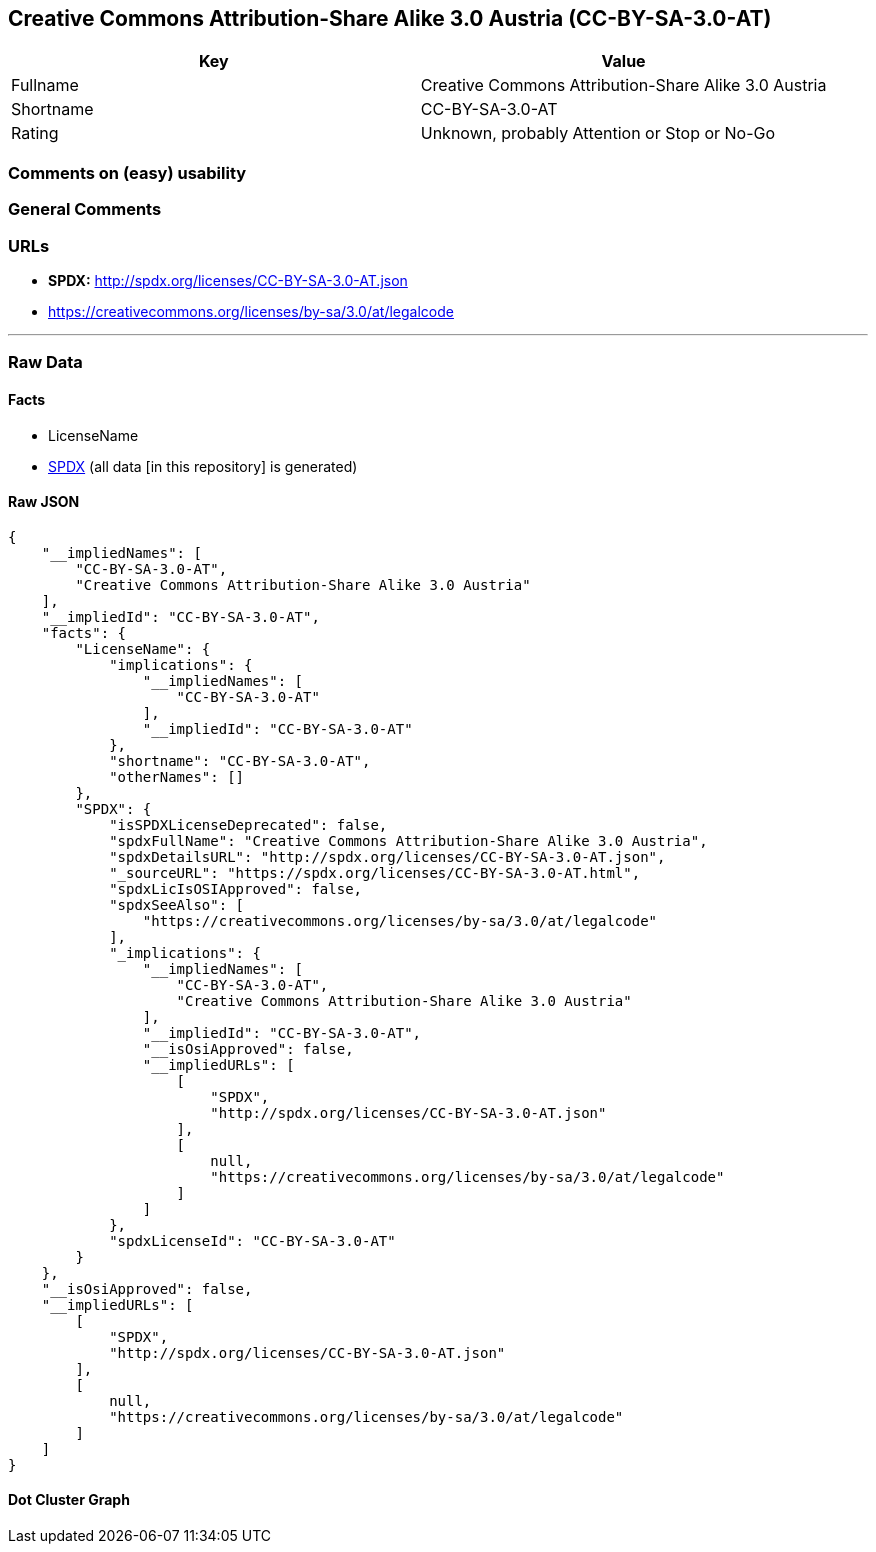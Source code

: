 == Creative Commons Attribution-Share Alike 3.0 Austria (CC-BY-SA-3.0-AT)

[cols=",",options="header",]
|===
|Key |Value
|Fullname |Creative Commons Attribution-Share Alike 3.0 Austria
|Shortname |CC-BY-SA-3.0-AT
|Rating |Unknown, probably Attention or Stop or No-Go
|===

=== Comments on (easy) usability

=== General Comments

=== URLs

* *SPDX:* http://spdx.org/licenses/CC-BY-SA-3.0-AT.json
* https://creativecommons.org/licenses/by-sa/3.0/at/legalcode

'''''

=== Raw Data

==== Facts

* LicenseName
* https://spdx.org/licenses/CC-BY-SA-3.0-AT.html[SPDX] (all data [in
this repository] is generated)

==== Raw JSON

....
{
    "__impliedNames": [
        "CC-BY-SA-3.0-AT",
        "Creative Commons Attribution-Share Alike 3.0 Austria"
    ],
    "__impliedId": "CC-BY-SA-3.0-AT",
    "facts": {
        "LicenseName": {
            "implications": {
                "__impliedNames": [
                    "CC-BY-SA-3.0-AT"
                ],
                "__impliedId": "CC-BY-SA-3.0-AT"
            },
            "shortname": "CC-BY-SA-3.0-AT",
            "otherNames": []
        },
        "SPDX": {
            "isSPDXLicenseDeprecated": false,
            "spdxFullName": "Creative Commons Attribution-Share Alike 3.0 Austria",
            "spdxDetailsURL": "http://spdx.org/licenses/CC-BY-SA-3.0-AT.json",
            "_sourceURL": "https://spdx.org/licenses/CC-BY-SA-3.0-AT.html",
            "spdxLicIsOSIApproved": false,
            "spdxSeeAlso": [
                "https://creativecommons.org/licenses/by-sa/3.0/at/legalcode"
            ],
            "_implications": {
                "__impliedNames": [
                    "CC-BY-SA-3.0-AT",
                    "Creative Commons Attribution-Share Alike 3.0 Austria"
                ],
                "__impliedId": "CC-BY-SA-3.0-AT",
                "__isOsiApproved": false,
                "__impliedURLs": [
                    [
                        "SPDX",
                        "http://spdx.org/licenses/CC-BY-SA-3.0-AT.json"
                    ],
                    [
                        null,
                        "https://creativecommons.org/licenses/by-sa/3.0/at/legalcode"
                    ]
                ]
            },
            "spdxLicenseId": "CC-BY-SA-3.0-AT"
        }
    },
    "__isOsiApproved": false,
    "__impliedURLs": [
        [
            "SPDX",
            "http://spdx.org/licenses/CC-BY-SA-3.0-AT.json"
        ],
        [
            null,
            "https://creativecommons.org/licenses/by-sa/3.0/at/legalcode"
        ]
    ]
}
....

==== Dot Cluster Graph

../dot/CC-BY-SA-3.0-AT.svg
